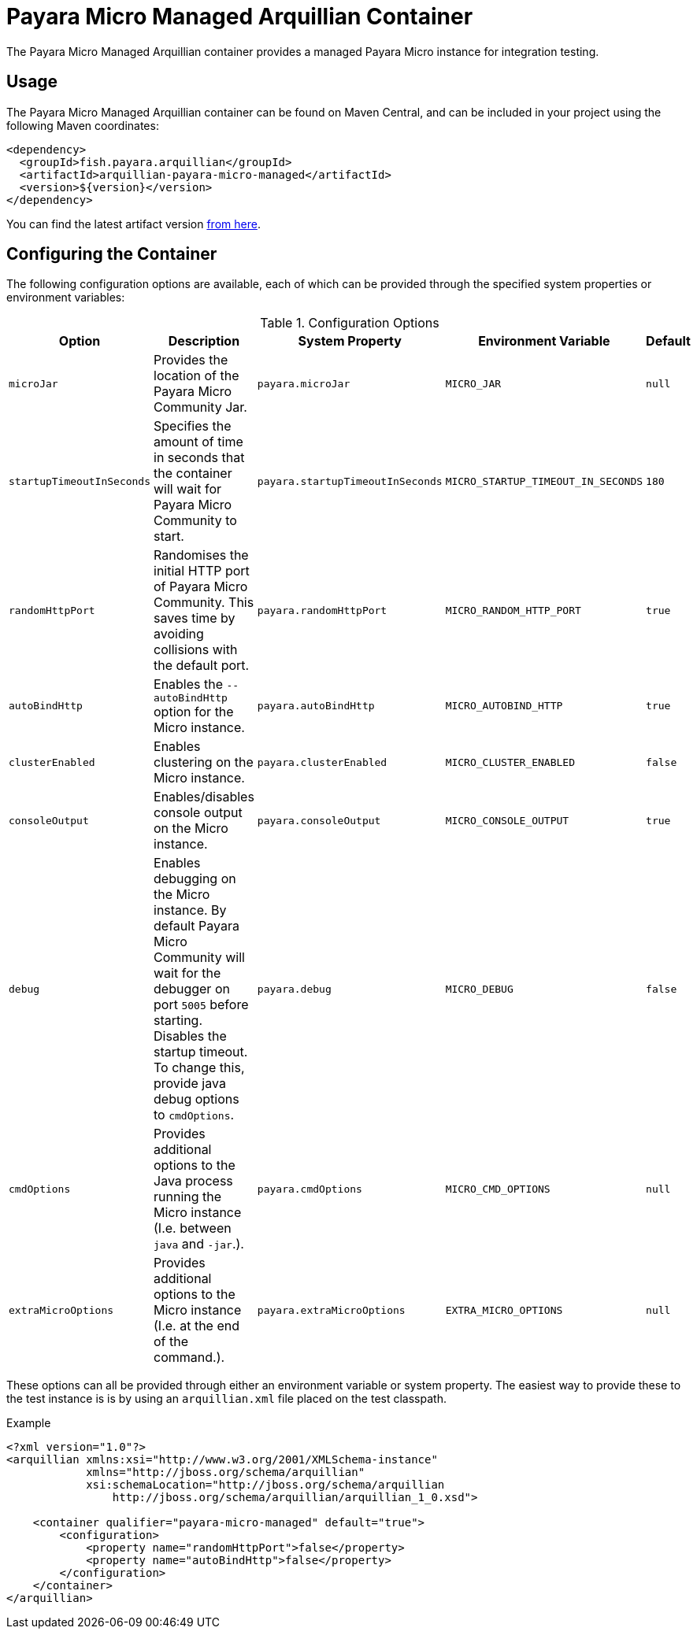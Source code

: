 = Payara Micro Managed Arquillian Container

The Payara Micro Managed Arquillian container provides a managed Payara Micro
instance for integration testing.

== Usage

The Payara Micro Managed Arquillian container can be found on Maven Central,
and can be included in your project using the following Maven coordinates:

[source,XML]
----
<dependency>
  <groupId>fish.payara.arquillian</groupId>
  <artifactId>arquillian-payara-micro-managed</artifactId>
  <version>${version}</version>
</dependency>
----

You can find the latest artifact version https://mvnrepository.com/artifact/fish.payara.arquillian/arquillian-payara-micro-managed[from here].

== Configuring the Container

The following configuration options are available, each of which can be provided
through the specified system properties or environment variables:

[cols="1,3,2,2,1"]
.Configuration Options
|===
| Option | Description | System Property | Environment Variable | Default

| `microJar`
| Provides the location of the Payara Micro Community Jar.
| `payara.microJar`
| `MICRO_JAR`
| `null`

| `startupTimeoutInSeconds`
| Specifies the amount of time in seconds that the
container will wait for Payara Micro Community to start.
| `payara.startupTimeoutInSeconds`
| `MICRO_STARTUP_TIMEOUT_IN_SECONDS`
| `180`

| `randomHttpPort`
| Randomises the initial HTTP port of Payara Micro Community.
This saves time by avoiding collisions with the default port.
| `payara.randomHttpPort`
| `MICRO_RANDOM_HTTP_PORT`
| `true`

| `autoBindHttp`
| Enables the `--autoBindHttp` option for the Micro instance.
| `payara.autoBindHttp`
| `MICRO_AUTOBIND_HTTP`
| `true`

| `clusterEnabled`
| Enables clustering on the Micro instance.
| `payara.clusterEnabled`
| `MICRO_CLUSTER_ENABLED`
| `false`

| `consoleOutput`
| Enables/disables console output on the Micro instance.
| `payara.consoleOutput`
| `MICRO_CONSOLE_OUTPUT`
| `true`

| `debug`
| Enables debugging on the Micro instance. By default Payara Micro Community will
wait for the debugger on port `5005` before starting.
Disables the startup timeout.
To change this, provide java debug options to `cmdOptions`.
| `payara.debug`
| `MICRO_DEBUG`
| `false`

| `cmdOptions`
| Provides additional options to the Java process running the Micro instance (I.e. between `java` and `-jar`.).
| `payara.cmdOptions`
| `MICRO_CMD_OPTIONS`
| `null`

| `extraMicroOptions`
| Provides additional options to the Micro instance (I.e. at the end of the command.).
| `payara.extraMicroOptions`
| `EXTRA_MICRO_OPTIONS`
| `null`
|===

These options can all be provided through either an environment variable or system property.
The easiest way to provide these to the test instance is is by using an `arquillian.xml` file placed on the test classpath.

[source,XML]
.Example
----
<?xml version="1.0"?>
<arquillian xmlns:xsi="http://www.w3.org/2001/XMLSchema-instance"
            xmlns="http://jboss.org/schema/arquillian"
            xsi:schemaLocation="http://jboss.org/schema/arquillian
                http://jboss.org/schema/arquillian/arquillian_1_0.xsd">

    <container qualifier="payara-micro-managed" default="true">
        <configuration>
            <property name="randomHttpPort">false</property>
            <property name="autoBindHttp">false</property>
        </configuration>
    </container>
</arquillian>
----